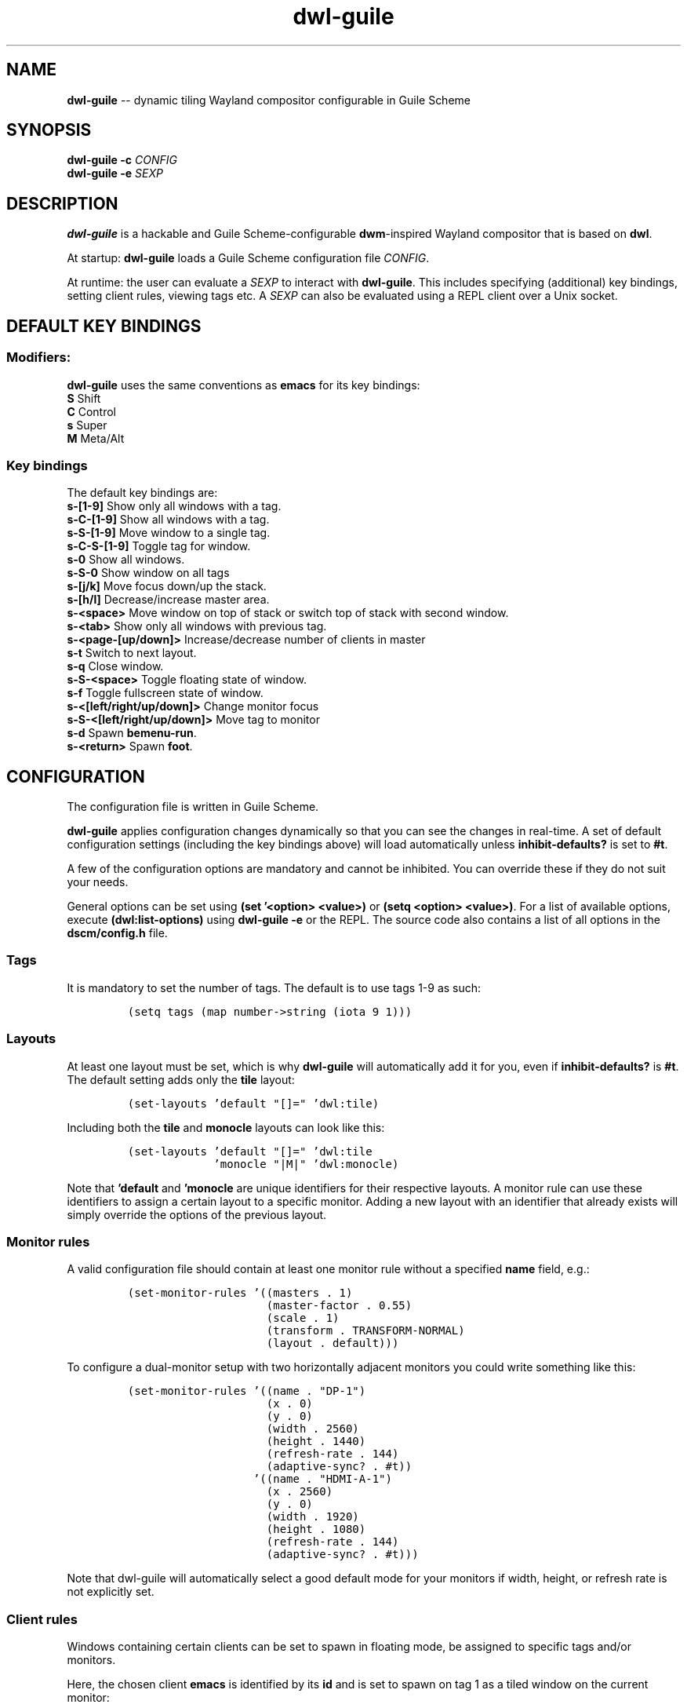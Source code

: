 .TH "dwl-guile" "1" 
.SH "NAME"
.PP
\fBdwl-guile\fP -- dynamic tiling Wayland compositor configurable in Guile Scheme
.SH "SYNOPSIS"
.PP
\fBdwl-guile -c\fP \fICONFIG\fP
.br
\fBdwl-guile -e\fP \fISEXP\fP
.SH "DESCRIPTION"
.PP
\fBdwl-guile\fP is a hackable and Guile Scheme-configurable \fBdwm\fP-inspired Wayland compositor that is based on \fBdwl\fP.

.PP
At startup: \fBdwl-guile\fP loads a Guile Scheme configuration file \fICONFIG\fP.

.PP
At runtime: the user can evaluate a \fISEXP\fP to interact with \fBdwl-guile\fP. This includes specifying (additional) key bindings, setting client rules, viewing tags etc. A \fISEXP\fP can also be evaluated using a REPL client over a Unix socket.
.SH "DEFAULT KEY BINDINGS"
.SS "Modifiers:"
.PP
\fBdwl-guile\fP uses the same conventions as \fBemacs\fP for its key bindings:
 \fBS\fP Shift
 \fBC\fP Control
 \fBs\fP Super
 \fBM\fP Meta/Alt

.SS "Key bindings"
.PP
The default key bindings are:
 \fBs-[1-9]\fP                    Show only all windows with a tag.
 \fBs-C-[1-9]\fP                  Show all windows with a tag.
 \fBs-S-[1-9]\fP                  Move window to a single tag.
 \fBs-C-S-[1-9]\fP                Toggle tag for window.
 \fBs-0\fP                        Show all windows.
 \fBs-S-0\fP                      Show window on all tags
 \fBs-[j/k]\fP                    Move focus down/up the stack.
 \fBs-[h/l]\fP                    Decrease/increase master area.
 \fBs-<space>\fP                  Move window on top of stack or switch top of stack with second window.
 \fBs-<tab>\fP                    Show only all windows with previous tag.
 \fBs-<page-[up/down]>\fP         Increase/decrease number of clients in master
 \fBs-t\fP                        Switch to next layout.
 \fBs-q\fP                        Close window.
 \fBs-S-<space>\fP                Toggle floating state of window.
 \fBs-f\fP                        Toggle fullscreen state of window.
 \fBs-<[left/right/up/down]>\fP   Change monitor focus
 \fBs-S-<[left/right/up/down]>\fP Move tag to monitor
 \fBs-d\fP                        Spawn \fBbemenu-run\fP.
 \fBs-<return>\fP                 Spawn \fBfoot\fP.

.SH "CONFIGURATION"
.PP
The configuration file is written in Guile Scheme.

.PP
\fBdwl-guile\fP applies configuration changes dynamically so that you can see the changes in real-time. A set of default configuration settings (including the key bindings above) will load automatically unless \fBinhibit-defaults?\fP is set to \fB#t\fP.

.PP
A few of the configuration options are mandatory and cannot be inhibited. You can override these if they do not suit your needs.

.PP
General options can be set using \fB(set '<option> <value>)\fP or \fB(setq <option> <value>)\fP. For a list of available options, execute \fB(dwl:list-options)\fP using \fBdwl-guile -e\fP or the REPL. The source code also contains a list of all options in the \fBdscm/config.h\fP file.

.SS "Tags"
.PP
It is mandatory to set the number of tags.
The default is to use tags 1-9 as such:

.PP
.B
.RS
.nf
\fC(setq tags (map number->string (iota 9 1)))
\fP
.fi
.RE
.SS "Layouts"
.PP
At least one layout must be set, which is why \fBdwl-guile\fP will automatically add it for you, even if \fBinhibit-defaults?\fP is \fB#t\fP. The default setting adds only the \fBtile\fP layout:

.PP
.B
.RS
.nf
\fC(set-layouts 'default "[]=" 'dwl:tile)
\fP
.fi
.RE

.PP
Including both the \fBtile\fP and \fBmonocle\fP layouts can look like this:

.PP
.B
.RS
.nf
\fC(set-layouts 'default "[]=" 'dwl:tile
.B
             'monocle "|M|" 'dwl:monocle)
\fP
.fi
.RE

.PP
Note that \fB'default\fP and \fB'monocle\fP are unique identifiers for their respective layouts. A monitor rule can use these identifiers to assign a certain layout to a specific monitor. Adding a new layout with an identifier that already exists will simply override the options of the previous layout.

.SS "Monitor rules"
.PP
A valid configuration file should contain at least one monitor rule without a specified \fBname\fP field, e.g.:

.PP
.B
.RS
.nf
\fC(set-monitor-rules '((masters . 1)
.B
                     (master-factor . 0.55)
.B
                     (scale . 1)
.B
                     (transform . TRANSFORM-NORMAL)
.B
                     (layout . default)))
\fP
.fi
.RE

.PP
To configure a dual-monitor setup with two horizontally adjacent monitors you could write something like this:

.PP
.B
.RS
.nf
\fC(set-monitor-rules '((name . "DP-1")
.B
                     (x . 0)
.B
                     (y . 0)
.B
                     (width . 2560)
.B
                     (height . 1440)
.B
                     (refresh-rate . 144)
.B
                     (adaptive-sync? . #t))
.B
                   '((name . "HDMI-A-1")
.B
                     (x . 2560)
.B
                     (y . 0)
.B
                     (width . 1920)
.B
                     (height . 1080)
.B
                     (refresh-rate . 144)
.B
                     (adaptive-sync? . #t)))
\fP
.fi
.RE

.PP
Note that dwl-guile will automatically select a good default mode for your monitors if width, height, or refresh rate is not explicitly set.

.SS "Client rules"
.PP
Windows containing certain clients can be set to spawn in floating mode, be assigned to specific tags and/or monitors.

.PP
Here, the chosen client \fBemacs\fP is identified by its \fBid\fP and is set to spawn on tag 1 as a tiled window on the current monitor:

.PP
.B
.RS
.nf
\fC(set-rules '((id . "emacs")
.B
             (tags . 1) ;; can also be a list of tags
.B
             (floating? . #f)
.B
             (monitor . -1))
\fP
.fi
.RE

.PP
A rule can additionally match a window title with the help of \fBtitle\fP.

.SS "Colors"
.PP
Colors can be specified in RGBA format or hex format, i.e. \fB'(1.0 1.0 1.0 1.0)\fP or \fB"#001122FF"\fP (or just \fB"#FFFFFF"\fP if alpha is not needed).

.PP
The following snippet applies a red color to the border of the window that is in focus:

.PP
.B
.RS
.nf
\fC(setq focus-color "#ff0000")
\fP
.fi
.RE

.SS "Hooks"
.PP
Two 'hooks' exist in \fBdwl-guile\fP, namely \fBdwl:hook-startup\fP and \fBdwl:hook-quit\fP.
These hooks can run some user-defined code on startup or upon exit, e.g.:

.PP
.B
.RS
.nf
\fC(add-hook! dwl:hook-quit (lambda () ...))
\fP
.fi
.RE

.PP
Note that the startup hook will run in its own separate thread, which means that executing blocking, long-running operations is perfectly fine.

.PP
Additional hooks must be added in the C source code and it is currently not possible to add new hooks through the configuration file.

.SS "XKB rules"
.PP
The following syntax is used to specify X keyboard rules in the configuration file:

.PP
.B
.RS
.nf
\fC(set-xkb-rules '((model . "...")
.B
                 (layout . "...")
.B
                 (rules . "...")
.B
                 (variant . "...")
.B
                 (options . "...")
\fP
.fi
.RE

.PP
Each field accepts a string with comma-separated options for XKB. Refer to the XKB manual for additional details.

.SS "Key bindings"
.PP
Keyboard and mouse bindings are added with the \fBset-keys\fP procedure.

.PP
The following bind \fBs-<return>\fP to spawn a new client with the \fBfoot\fP terminal:

.PP
.B
.RS
.nf
\fC(set-keys "s-<return>" '(dwl:spawn "foot"))
\fP
.fi
.RE

.PP
A single \fBset-keys\fP call can set multiple bindings at once -- this applies to most of the other procedures as well.

.PP
The action of a keybinding can be set in three ways:

.PP
.B
.RS
.nf
\fC(set-keys "s-<return>" '(dwl:spawn "foot") ;; Expression, no syntax-checking on startup
.B
          "s-<space>" 'dwl:zoom)           ;; No arguments allowed
.B
          "s-<return>" (lambda (dwl:spawn "foot"))
\fP
.fi
.RE

.PP
Choose whichever method that is most convenient, but remember that the syntax-checking that comes with using symbols or lambda expressions might be useful if you must debug your configuration for some reason.

.SH "ASYNCHRONOUS KEYBINDINGS"
.PP
For actions that does not return immediately, you can use \fBdwl:run-async\fP. This will allow you to specify a procedure that will be executed in a separate thread. If you need to handle the return value of this procedure, you can set the second argument to a callback that accepts this value as an argument, and returns a SEXP to be executed in the main Guile context. The reason for this is \fBthread safety\fP. Anytime you want to execute a longer running task (even if you are not using any \fBdwl:*\fP procedures inside it), you should always use \fBdwl:run-async\fP.

.PP
Note that you can safely execute long running actions using \fBdwl-guile -e "<sexp>"\fP, and you do not need to worry about thread safety. This is actually how \fBdwl:run-async\fP does it internally.

.PP
The following example shows how you could use this to spawn bemenu, show a list of tags, and view that tag in dwl-guile:

.PP
.B
.RS
.nf
\fC(use-modules (ice-9 popen)
.B
             (ice-9 rdelim)
.B
             (ice-9 match)
.B
             (srfi srfi-1))
.B

;; Convert a list of tags to newline separated list that can be
.B
;; sent via stdin to bemenu.
.B
(define (serialize-tags)
.B
  (fold (lambda (tag acc)
.B
          (format #f "~a\n~a" tag acc))
.B
        ""
.B
        (reverse (iota 9 1))))
.B

;; Spawn bemenu and read the selected value
.B
(define (bemenu-tag-picker)
.B
  (call-with-values
.B
      (lambda ()
.B
        (pipeline `(("bemenu" "-i" "-p" "Go to tag"))))
.B
    (lambda (from to pids)
.B
      (display (serialize-clients) to)
.B
      (close-port to)
.B
      (let ((result (read-line from)))
.B
        (close-port from)
.B
        ;; Might want to check the exit status here as well
.B
        (string->number result)))))
.B

(set-keys "S-s-d"
.B
          (lambda ()
.B
            (dwl:run-async bemenu-tag-picker
.B
                           ;; Must return a SEXP
.B
                           (lambda (tag) `(dwl:view ,tag)))))
\fP
.fi
.RE

.SH "REPL SERVER"
.PP
\fBdwl-guile\fP can host a REPL server that listens on a Unix socket with default path \fB/tmp/dwl-guile.socket\fP (also available as variable \fBdwl:%repl-socket-path\fP).
You can connect to the REPL with e.g. the \fBgeiser\fP package for \fBemacs\fP (\fBM-x\fP \fBgeiser-connect-local\fP
and point it to the aformentioned socket).

.PP
The REPL is disabled in the default configuration. \fB(dwl:start-repl-server)\fP enables it.
.SH "EXAMPLES"
.PP
Start \fBdwl-guile\fP with a configuration file called \fBinit.scm\fP, found in the directory \fB\fC/home/user/.config/dwl\-guile\fP\fP:

.PP
.B
.RS
.nf
\fCdwl-guile -c /home/user/.config/dwl-guile/init.scm
\fP
.fi
.RE

.PP
View clients assigned to tag 2:

.PP
.B
.RS
.nf
\fCdwl-guile -e "(dwl:view 2)"
\fP
.fi
.RE

.PP
Bind \fBs-q\fP to kill the current client:

.PP
.B
.RS
.nf
\fCdwl-guile -e "(set-keys \\"s-q\\" 'dwl:kill-client)"
\fP
.fi
.RE

.SH "SEE ALSO"
.PP
\fBguile\fP​(1),
\fBfoot\fP​(1),
\fBbemenu\fP​(1),
\fBdwm\fP​(1),
\fBxkeyboard-config\fP​(7)
